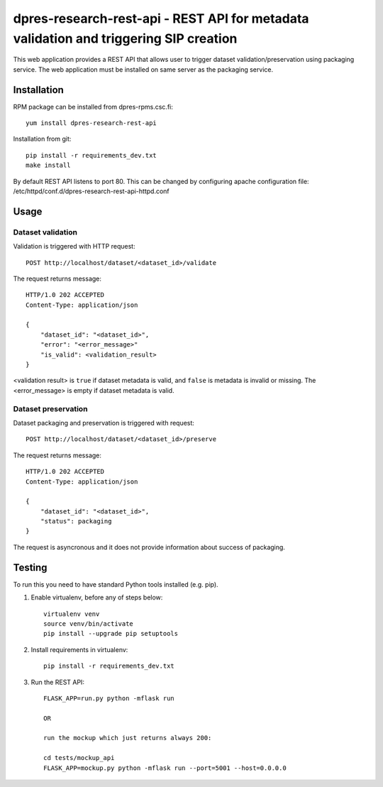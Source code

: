 dpres-research-rest-api - REST API for metadata validation and triggering SIP creation
======================================================================================


This web application provides a REST API that allows user to trigger dataset validation/preservation using packaging service. The web application must be installed on same server as the packaging service.


Installation
------------

RPM package can be installed from dpres-rpms.csc.fi::

   yum install dpres-research-rest-api

Installation from git::

   pip install -r requirements_dev.txt
   make install

By default REST API listens to port 80. This can be changed by configuring
apache configuration file: /etc/httpd/conf.d/dpres-research-rest-api-httpd.conf

Usage
-----

Dataset validation
^^^^^^^^^^^^^^^^^^
Validation is triggered with HTTP request::

   POST http://localhost/dataset/<dataset_id>/validate

The request returns message::

   HTTP/1.0 202 ACCEPTED
   Content-Type: application/json

   {
       "dataset_id": "<dataset_id>",
       "error": "<error_message>"
       "is_valid": <validation_result>
   }

<validation result> is ``true`` if dataset metadata is valid, and ``false`` is metadata is invalid or missing. The <error_message> is empty if dataset metadata is valid.


Dataset preservation
^^^^^^^^^^^^^^^^^^^^
Dataset packaging and preservation is triggered with request::

  POST http://localhost/dataset/<dataset_id>/preserve

The request returns message::

   HTTP/1.0 202 ACCEPTED
   Content-Type: application/json

   {
       "dataset_id": "<dataset_id>",
       "status": packaging
   }

The request is asyncronous and it does not provide information about success of packaging.


Testing
-------
To run this you need to have standard Python tools installed (e.g. pip).

1. Enable virtualenv, before any of steps below::

	virtualenv venv
	source venv/bin/activate
	pip install --upgrade pip setuptools

2. Install requirements in virtualenv::

	pip install -r requirements_dev.txt

3. Run the REST API::

	FLASK_APP=run.py python -mflask run

	OR

	run the mockup which just returns always 200:

	cd tests/mockup_api
	FLASK_APP=mockup.py python -mflask run --port=5001 --host=0.0.0.0
